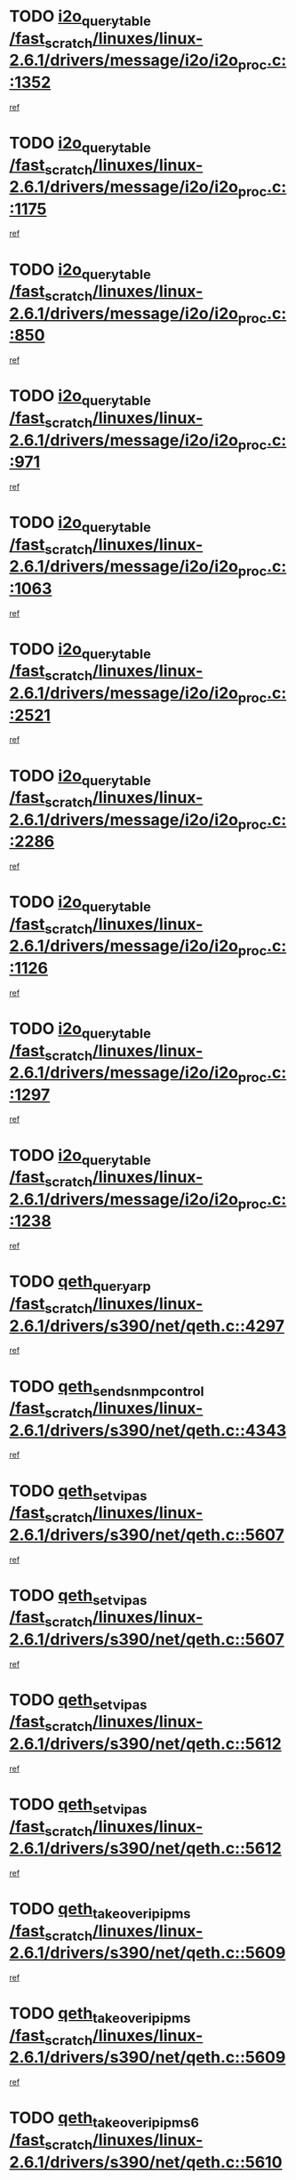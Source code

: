 * TODO [[view:/fast_scratch/linuxes/linux-2.6.1/drivers/message/i2o/i2o_proc.c::face=ovl-face1::linb=1352::colb=9::cole=24][i2o_query_table /fast_scratch/linuxes/linux-2.6.1/drivers/message/i2o/i2o_proc.c::1352]]
[[view:/fast_scratch/linuxes/linux-2.6.1/drivers/message/i2o/i2o_proc.c::face=ovl-face2::linb=1349::colb=1::cole=10][ref]]
* TODO [[view:/fast_scratch/linuxes/linux-2.6.1/drivers/message/i2o/i2o_proc.c::face=ovl-face1::linb=1175::colb=9::cole=24][i2o_query_table /fast_scratch/linuxes/linux-2.6.1/drivers/message/i2o/i2o_proc.c::1175]]
[[view:/fast_scratch/linuxes/linux-2.6.1/drivers/message/i2o/i2o_proc.c::face=ovl-face2::linb=1172::colb=1::cole=10][ref]]
* TODO [[view:/fast_scratch/linuxes/linux-2.6.1/drivers/message/i2o/i2o_proc.c::face=ovl-face1::linb=850::colb=9::cole=24][i2o_query_table /fast_scratch/linuxes/linux-2.6.1/drivers/message/i2o/i2o_proc.c::850]]
[[view:/fast_scratch/linuxes/linux-2.6.1/drivers/message/i2o/i2o_proc.c::face=ovl-face2::linb=847::colb=1::cole=10][ref]]
* TODO [[view:/fast_scratch/linuxes/linux-2.6.1/drivers/message/i2o/i2o_proc.c::face=ovl-face1::linb=971::colb=9::cole=24][i2o_query_table /fast_scratch/linuxes/linux-2.6.1/drivers/message/i2o/i2o_proc.c::971]]
[[view:/fast_scratch/linuxes/linux-2.6.1/drivers/message/i2o/i2o_proc.c::face=ovl-face2::linb=969::colb=1::cole=10][ref]]
* TODO [[view:/fast_scratch/linuxes/linux-2.6.1/drivers/message/i2o/i2o_proc.c::face=ovl-face1::linb=1063::colb=9::cole=24][i2o_query_table /fast_scratch/linuxes/linux-2.6.1/drivers/message/i2o/i2o_proc.c::1063]]
[[view:/fast_scratch/linuxes/linux-2.6.1/drivers/message/i2o/i2o_proc.c::face=ovl-face2::linb=1059::colb=1::cole=10][ref]]
* TODO [[view:/fast_scratch/linuxes/linux-2.6.1/drivers/message/i2o/i2o_proc.c::face=ovl-face1::linb=2521::colb=9::cole=24][i2o_query_table /fast_scratch/linuxes/linux-2.6.1/drivers/message/i2o/i2o_proc.c::2521]]
[[view:/fast_scratch/linuxes/linux-2.6.1/drivers/message/i2o/i2o_proc.c::face=ovl-face2::linb=2518::colb=1::cole=10][ref]]
* TODO [[view:/fast_scratch/linuxes/linux-2.6.1/drivers/message/i2o/i2o_proc.c::face=ovl-face1::linb=2286::colb=9::cole=24][i2o_query_table /fast_scratch/linuxes/linux-2.6.1/drivers/message/i2o/i2o_proc.c::2286]]
[[view:/fast_scratch/linuxes/linux-2.6.1/drivers/message/i2o/i2o_proc.c::face=ovl-face2::linb=2283::colb=1::cole=10][ref]]
* TODO [[view:/fast_scratch/linuxes/linux-2.6.1/drivers/message/i2o/i2o_proc.c::face=ovl-face1::linb=1126::colb=9::cole=24][i2o_query_table /fast_scratch/linuxes/linux-2.6.1/drivers/message/i2o/i2o_proc.c::1126]]
[[view:/fast_scratch/linuxes/linux-2.6.1/drivers/message/i2o/i2o_proc.c::face=ovl-face2::linb=1123::colb=1::cole=10][ref]]
* TODO [[view:/fast_scratch/linuxes/linux-2.6.1/drivers/message/i2o/i2o_proc.c::face=ovl-face1::linb=1297::colb=9::cole=24][i2o_query_table /fast_scratch/linuxes/linux-2.6.1/drivers/message/i2o/i2o_proc.c::1297]]
[[view:/fast_scratch/linuxes/linux-2.6.1/drivers/message/i2o/i2o_proc.c::face=ovl-face2::linb=1293::colb=1::cole=10][ref]]
* TODO [[view:/fast_scratch/linuxes/linux-2.6.1/drivers/message/i2o/i2o_proc.c::face=ovl-face1::linb=1238::colb=9::cole=24][i2o_query_table /fast_scratch/linuxes/linux-2.6.1/drivers/message/i2o/i2o_proc.c::1238]]
[[view:/fast_scratch/linuxes/linux-2.6.1/drivers/message/i2o/i2o_proc.c::face=ovl-face2::linb=1235::colb=1::cole=10][ref]]
* TODO [[view:/fast_scratch/linuxes/linux-2.6.1/drivers/s390/net/qeth.c::face=ovl-face1::linb=4297::colb=11::cole=24][qeth_queryarp /fast_scratch/linuxes/linux-2.6.1/drivers/s390/net/qeth.c::4297]]
[[view:/fast_scratch/linuxes/linux-2.6.1/drivers/s390/net/qeth.c::face=ovl-face2::linb=4266::colb=1::cole=10][ref]]
* TODO [[view:/fast_scratch/linuxes/linux-2.6.1/drivers/s390/net/qeth.c::face=ovl-face1::linb=4343::colb=6::cole=28][qeth_send_snmp_control /fast_scratch/linuxes/linux-2.6.1/drivers/s390/net/qeth.c::4343]]
[[view:/fast_scratch/linuxes/linux-2.6.1/drivers/s390/net/qeth.c::face=ovl-face2::linb=4266::colb=1::cole=10][ref]]
* TODO [[view:/fast_scratch/linuxes/linux-2.6.1/drivers/s390/net/qeth.c::face=ovl-face1::linb=5607::colb=1::cole=15][qeth_set_vipas /fast_scratch/linuxes/linux-2.6.1/drivers/s390/net/qeth.c::5607]]
[[view:/fast_scratch/linuxes/linux-2.6.1/drivers/s390/net/qeth.c::face=ovl-face2::linb=5583::colb=2::cole=11][ref]]
* TODO [[view:/fast_scratch/linuxes/linux-2.6.1/drivers/s390/net/qeth.c::face=ovl-face1::linb=5607::colb=1::cole=15][qeth_set_vipas /fast_scratch/linuxes/linux-2.6.1/drivers/s390/net/qeth.c::5607]]
[[view:/fast_scratch/linuxes/linux-2.6.1/drivers/s390/net/qeth.c::face=ovl-face2::linb=5585::colb=7::cole=19][ref]]
* TODO [[view:/fast_scratch/linuxes/linux-2.6.1/drivers/s390/net/qeth.c::face=ovl-face1::linb=5612::colb=1::cole=15][qeth_set_vipas /fast_scratch/linuxes/linux-2.6.1/drivers/s390/net/qeth.c::5612]]
[[view:/fast_scratch/linuxes/linux-2.6.1/drivers/s390/net/qeth.c::face=ovl-face2::linb=5583::colb=2::cole=11][ref]]
* TODO [[view:/fast_scratch/linuxes/linux-2.6.1/drivers/s390/net/qeth.c::face=ovl-face1::linb=5612::colb=1::cole=15][qeth_set_vipas /fast_scratch/linuxes/linux-2.6.1/drivers/s390/net/qeth.c::5612]]
[[view:/fast_scratch/linuxes/linux-2.6.1/drivers/s390/net/qeth.c::face=ovl-face2::linb=5585::colb=7::cole=19][ref]]
* TODO [[view:/fast_scratch/linuxes/linux-2.6.1/drivers/s390/net/qeth.c::face=ovl-face1::linb=5609::colb=1::cole=22][qeth_takeover_ip_ipms /fast_scratch/linuxes/linux-2.6.1/drivers/s390/net/qeth.c::5609]]
[[view:/fast_scratch/linuxes/linux-2.6.1/drivers/s390/net/qeth.c::face=ovl-face2::linb=5583::colb=2::cole=11][ref]]
* TODO [[view:/fast_scratch/linuxes/linux-2.6.1/drivers/s390/net/qeth.c::face=ovl-face1::linb=5609::colb=1::cole=22][qeth_takeover_ip_ipms /fast_scratch/linuxes/linux-2.6.1/drivers/s390/net/qeth.c::5609]]
[[view:/fast_scratch/linuxes/linux-2.6.1/drivers/s390/net/qeth.c::face=ovl-face2::linb=5585::colb=7::cole=19][ref]]
* TODO [[view:/fast_scratch/linuxes/linux-2.6.1/drivers/s390/net/qeth.c::face=ovl-face1::linb=5610::colb=1::cole=23][qeth_takeover_ip_ipms6 /fast_scratch/linuxes/linux-2.6.1/drivers/s390/net/qeth.c::5610]]
[[view:/fast_scratch/linuxes/linux-2.6.1/drivers/s390/net/qeth.c::face=ovl-face2::linb=5583::colb=2::cole=11][ref]]
* TODO [[view:/fast_scratch/linuxes/linux-2.6.1/drivers/s390/net/qeth.c::face=ovl-face1::linb=5610::colb=1::cole=23][qeth_takeover_ip_ipms6 /fast_scratch/linuxes/linux-2.6.1/drivers/s390/net/qeth.c::5610]]
[[view:/fast_scratch/linuxes/linux-2.6.1/drivers/s390/net/qeth.c::face=ovl-face2::linb=5585::colb=7::cole=19][ref]]
* TODO [[view:/fast_scratch/linuxes/linux-2.6.1/drivers/scsi/osst.c::face=ovl-face1::linb=5482::colb=10::cole=25][new_tape_buffer /fast_scratch/linuxes/linux-2.6.1/drivers/scsi/osst.c::5482]]
[[view:/fast_scratch/linuxes/linux-2.6.1/drivers/scsi/osst.c::face=ovl-face2::linb=5445::colb=1::cole=11][ref]]
* TODO [[view:/fast_scratch/linuxes/linux-2.6.1/drivers/scsi/st.c::face=ovl-face1::linb=3871::colb=11::cole=28][sysfs_create_link /fast_scratch/linuxes/linux-2.6.1/drivers/scsi/st.c::3871]]
[[view:/fast_scratch/linuxes/linux-2.6.1/drivers/scsi/st.c::face=ovl-face2::linb=3750::colb=1::cole=11][ref]]
* TODO [[view:/fast_scratch/linuxes/linux-2.6.1/drivers/scsi/st.c::face=ovl-face1::linb=3880::colb=9::cole=26][sysfs_create_link /fast_scratch/linuxes/linux-2.6.1/drivers/scsi/st.c::3880]]
[[view:/fast_scratch/linuxes/linux-2.6.1/drivers/scsi/st.c::face=ovl-face2::linb=3750::colb=1::cole=11][ref]]
* TODO [[view:/fast_scratch/linuxes/linux-2.6.1/drivers/scsi/st.c::face=ovl-face1::linb=3851::colb=10::cole=20][cdev_alloc /fast_scratch/linuxes/linux-2.6.1/drivers/scsi/st.c::3851]]
[[view:/fast_scratch/linuxes/linux-2.6.1/drivers/scsi/st.c::face=ovl-face2::linb=3750::colb=1::cole=11][ref]]
* TODO [[view:/fast_scratch/linuxes/linux-2.6.1/drivers/s390/net/qeth.c::face=ovl-face1::linb=9109::colb=23::cole=30][vmalloc /fast_scratch/linuxes/linux-2.6.1/drivers/s390/net/qeth.c::9109]]
[[view:/fast_scratch/linuxes/linux-2.6.1/drivers/s390/net/qeth.c::face=ovl-face2::linb=9088::colb=1::cole=10][ref]]
* TODO [[view:/fast_scratch/linuxes/linux-2.6.1/drivers/s390/net/qeth.c::face=ovl-face1::linb=9109::colb=23::cole=30][vmalloc /fast_scratch/linuxes/linux-2.6.1/drivers/s390/net/qeth.c::9109]]
[[view:/fast_scratch/linuxes/linux-2.6.1/drivers/s390/net/qeth.c::face=ovl-face2::linb=9089::colb=1::cole=10][ref]]
* TODO [[view:/fast_scratch/linuxes/linux-2.6.1/drivers/s390/net/qeth.c::face=ovl-face1::linb=9109::colb=23::cole=30][vmalloc /fast_scratch/linuxes/linux-2.6.1/drivers/s390/net/qeth.c::9109]]
[[view:/fast_scratch/linuxes/linux-2.6.1/drivers/s390/net/qeth.c::face=ovl-face2::linb=9100::colb=2::cole=11][ref]]
* TODO [[view:/fast_scratch/linuxes/linux-2.6.1/drivers/s390/net/qeth.c::face=ovl-face1::linb=9453::colb=19::cole=26][vmalloc /fast_scratch/linuxes/linux-2.6.1/drivers/s390/net/qeth.c::9453]]
[[view:/fast_scratch/linuxes/linux-2.6.1/drivers/s390/net/qeth.c::face=ovl-face2::linb=9435::colb=1::cole=10][ref]]
* TODO [[view:/fast_scratch/linuxes/linux-2.6.1/net/decnet/dn_rules.c::face=ovl-face1::linb=243::colb=12::cole=28][dn_fib_get_table /fast_scratch/linuxes/linux-2.6.1/net/decnet/dn_rules.c::243]]
[[view:/fast_scratch/linuxes/linux-2.6.1/net/decnet/dn_rules.c::face=ovl-face2::linb=216::colb=1::cole=10][ref]]
* TODO [[view:/fast_scratch/linuxes/linux-2.6.1/drivers/scsi/osst.c::face=ovl-face1::linb=5600::colb=4::cole=16][devfs_remove /fast_scratch/linuxes/linux-2.6.1/drivers/scsi/osst.c::5600]]
[[view:/fast_scratch/linuxes/linux-2.6.1/drivers/scsi/osst.c::face=ovl-face2::linb=5595::colb=1::cole=11][ref]]
* TODO [[view:/fast_scratch/linuxes/linux-2.6.1/drivers/scsi/osst.c::face=ovl-face1::linb=5601::colb=4::cole=16][devfs_remove /fast_scratch/linuxes/linux-2.6.1/drivers/scsi/osst.c::5601]]
[[view:/fast_scratch/linuxes/linux-2.6.1/drivers/scsi/osst.c::face=ovl-face2::linb=5595::colb=1::cole=11][ref]]
* TODO [[view:/fast_scratch/linuxes/linux-2.6.1/drivers/s390/net/qeth.c::face=ovl-face1::linb=8250::colb=3::cole=22][qeth_softsetup_card /fast_scratch/linuxes/linux-2.6.1/drivers/s390/net/qeth.c::8250]]
[[view:/fast_scratch/linuxes/linux-2.6.1/drivers/s390/net/qeth.c::face=ovl-face2::linb=8182::colb=1::cole=10][ref]]
* TODO [[view:/fast_scratch/linuxes/linux-2.6.1/drivers/s390/net/qeth.c::face=ovl-face1::linb=5614::colb=10::cole=21][qeth_setips /fast_scratch/linuxes/linux-2.6.1/drivers/s390/net/qeth.c::5614]]
[[view:/fast_scratch/linuxes/linux-2.6.1/drivers/s390/net/qeth.c::face=ovl-face2::linb=5583::colb=2::cole=11][ref]]
* TODO [[view:/fast_scratch/linuxes/linux-2.6.1/drivers/s390/net/qeth.c::face=ovl-face1::linb=5614::colb=10::cole=21][qeth_setips /fast_scratch/linuxes/linux-2.6.1/drivers/s390/net/qeth.c::5614]]
[[view:/fast_scratch/linuxes/linux-2.6.1/drivers/s390/net/qeth.c::face=ovl-face2::linb=5585::colb=7::cole=19][ref]]
* TODO [[view:/fast_scratch/linuxes/linux-2.6.1/drivers/s390/net/qeth.c::face=ovl-face1::linb=5623::colb=10::cole=22][qeth_setipms /fast_scratch/linuxes/linux-2.6.1/drivers/s390/net/qeth.c::5623]]
[[view:/fast_scratch/linuxes/linux-2.6.1/drivers/s390/net/qeth.c::face=ovl-face2::linb=5583::colb=2::cole=11][ref]]
* TODO [[view:/fast_scratch/linuxes/linux-2.6.1/drivers/s390/net/qeth.c::face=ovl-face1::linb=5623::colb=10::cole=22][qeth_setipms /fast_scratch/linuxes/linux-2.6.1/drivers/s390/net/qeth.c::5623]]
[[view:/fast_scratch/linuxes/linux-2.6.1/drivers/s390/net/qeth.c::face=ovl-face2::linb=5585::colb=7::cole=19][ref]]
* TODO [[view:/fast_scratch/linuxes/linux-2.6.1/drivers/s390/net/qeth.c::face=ovl-face1::linb=7980::colb=11::cole=30][qeth_qdio_establish /fast_scratch/linuxes/linux-2.6.1/drivers/s390/net/qeth.c::7980]]
[[view:/fast_scratch/linuxes/linux-2.6.1/drivers/s390/net/qeth.c::face=ovl-face2::linb=7838::colb=1::cole=10][ref]]
* TODO [[view:/fast_scratch/linuxes/linux-2.6.1/drivers/pci/hotplug/cpci_hotplug_core.c::face=ovl-face1::linb=539::colb=6::cole=25][cpci_configure_slot /fast_scratch/linuxes/linux-2.6.1/drivers/pci/hotplug/cpci_hotplug_core.c::539]]
[[view:/fast_scratch/linuxes/linux-2.6.1/drivers/pci/hotplug/cpci_hotplug_core.c::face=ovl-face2::linb=506::colb=1::cole=10][ref]]
* TODO [[view:/fast_scratch/linuxes/linux-2.6.1/drivers/scsi/osst.c::face=ovl-face1::linb=5603::colb=3::cole=24][devfs_unregister_tape /fast_scratch/linuxes/linux-2.6.1/drivers/scsi/osst.c::5603]]
[[view:/fast_scratch/linuxes/linux-2.6.1/drivers/scsi/osst.c::face=ovl-face2::linb=5595::colb=1::cole=11][ref]]
* TODO [[view:/fast_scratch/linuxes/linux-2.6.1/arch/um/drivers/ubd_kern.c::face=ovl-face1::linb=624::colb=1::cole=12][del_gendisk /fast_scratch/linuxes/linux-2.6.1/arch/um/drivers/ubd_kern.c::624]]
[[view:/fast_scratch/linuxes/linux-2.6.1/arch/um/drivers/ubd_kern.c::face=ovl-face2::linb=619::colb=2::cole=11][ref]]
* TODO [[view:/fast_scratch/linuxes/linux-2.6.1/arch/um/drivers/ubd_kern.c::face=ovl-face1::linb=629::colb=2::cole=13][del_gendisk /fast_scratch/linuxes/linux-2.6.1/arch/um/drivers/ubd_kern.c::629]]
[[view:/fast_scratch/linuxes/linux-2.6.1/arch/um/drivers/ubd_kern.c::face=ovl-face2::linb=619::colb=2::cole=11][ref]]
* TODO [[view:/fast_scratch/linuxes/linux-2.6.1/arch/ppc64/kernel/proc_pmc.c::face=ovl-face1::linb=100::colb=19::cole=29][proc_mkdir /fast_scratch/linuxes/linux-2.6.1/arch/ppc64/kernel/proc_pmc.c::100]]
[[view:/fast_scratch/linuxes/linux-2.6.1/arch/ppc64/kernel/proc_pmc.c::face=ovl-face2::linb=99::colb=1::cole=10][ref]]
* TODO [[view:/fast_scratch/linuxes/linux-2.6.1/drivers/scsi/st.c::face=ovl-face1::linb=3863::colb=11::cole=19][cdev_add /fast_scratch/linuxes/linux-2.6.1/drivers/scsi/st.c::3863]]
[[view:/fast_scratch/linuxes/linux-2.6.1/drivers/scsi/st.c::face=ovl-face2::linb=3750::colb=1::cole=11][ref]]
* TODO [[view:/fast_scratch/linuxes/linux-2.6.1/drivers/pci/hotplug/cpci_hotplug_core.c::face=ovl-face1::linb=864::colb=2::cole=19][pci_hp_deregister /fast_scratch/linuxes/linux-2.6.1/drivers/pci/hotplug/cpci_hotplug_core.c::864]]
[[view:/fast_scratch/linuxes/linux-2.6.1/drivers/pci/hotplug/cpci_hotplug_core.c::face=ovl-face2::linb=857::colb=1::cole=10][ref]]
* TODO [[view:/fast_scratch/linuxes/linux-2.6.1/drivers/pci/hotplug/cpci_hotplug_core.c::face=ovl-face1::linb=415::colb=12::cole=29][pci_hp_deregister /fast_scratch/linuxes/linux-2.6.1/drivers/pci/hotplug/cpci_hotplug_core.c::415]]
[[view:/fast_scratch/linuxes/linux-2.6.1/drivers/pci/hotplug/cpci_hotplug_core.c::face=ovl-face2::linb=406::colb=1::cole=10][ref]]
* TODO [[view:/fast_scratch/linuxes/linux-2.6.1/drivers/s390/scsi/zfcp_erp.c::face=ovl-face1::linb=1133::colb=10::cole=40][zfcp_erp_strategy_check_target /fast_scratch/linuxes/linux-2.6.1/drivers/s390/scsi/zfcp_erp.c::1133]]
[[view:/fast_scratch/linuxes/linux-2.6.1/drivers/s390/scsi/zfcp_erp.c::face=ovl-face2::linb=1107::colb=1::cole=11][ref]]
* TODO [[view:/fast_scratch/linuxes/linux-2.6.1/net/core/dev.c::face=ovl-face1::linb=2457::colb=9::cole=19][dev_ifsioc /fast_scratch/linuxes/linux-2.6.1/net/core/dev.c::2457]]
[[view:/fast_scratch/linuxes/linux-2.6.1/net/core/dev.c::face=ovl-face2::linb=2456::colb=3::cole=12][ref]]
* TODO [[view:/fast_scratch/linuxes/linux-2.6.1/drivers/s390/net/qeth.c::face=ovl-face1::linb=8255::colb=4::cole=24][qeth_register_netdev /fast_scratch/linuxes/linux-2.6.1/drivers/s390/net/qeth.c::8255]]
[[view:/fast_scratch/linuxes/linux-2.6.1/drivers/s390/net/qeth.c::face=ovl-face2::linb=8182::colb=1::cole=10][ref]]
* TODO [[view:/fast_scratch/linuxes/linux-2.6.1/drivers/pci/hotplug/cpci_hotplug_core.c::face=ovl-face1::linb=556::colb=6::cole=27][update_adapter_status /fast_scratch/linuxes/linux-2.6.1/drivers/pci/hotplug/cpci_hotplug_core.c::556]]
[[view:/fast_scratch/linuxes/linux-2.6.1/drivers/pci/hotplug/cpci_hotplug_core.c::face=ovl-face2::linb=506::colb=1::cole=10][ref]]
* TODO [[view:/fast_scratch/linuxes/linux-2.6.1/drivers/pci/hotplug/cpci_hotplug_core.c::face=ovl-face1::linb=480::colb=7::cole=28][update_adapter_status /fast_scratch/linuxes/linux-2.6.1/drivers/pci/hotplug/cpci_hotplug_core.c::480]]
[[view:/fast_scratch/linuxes/linux-2.6.1/drivers/pci/hotplug/cpci_hotplug_core.c::face=ovl-face2::linb=466::colb=1::cole=10][ref]]
* TODO [[view:/fast_scratch/linuxes/linux-2.6.1/drivers/pci/hotplug/cpci_hotplug_core.c::face=ovl-face1::linb=552::colb=6::cole=25][update_latch_status /fast_scratch/linuxes/linux-2.6.1/drivers/pci/hotplug/cpci_hotplug_core.c::552]]
[[view:/fast_scratch/linuxes/linux-2.6.1/drivers/pci/hotplug/cpci_hotplug_core.c::face=ovl-face2::linb=506::colb=1::cole=10][ref]]
* TODO [[view:/fast_scratch/linuxes/linux-2.6.1/drivers/pci/hotplug/cpci_hotplug_core.c::face=ovl-face1::linb=581::colb=7::cole=26][update_latch_status /fast_scratch/linuxes/linux-2.6.1/drivers/pci/hotplug/cpci_hotplug_core.c::581]]
[[view:/fast_scratch/linuxes/linux-2.6.1/drivers/pci/hotplug/cpci_hotplug_core.c::face=ovl-face2::linb=506::colb=1::cole=10][ref]]
* TODO [[view:/fast_scratch/linuxes/linux-2.6.1/drivers/pci/hotplug/cpci_hotplug_core.c::face=ovl-face1::linb=483::colb=7::cole=26][update_latch_status /fast_scratch/linuxes/linux-2.6.1/drivers/pci/hotplug/cpci_hotplug_core.c::483]]
[[view:/fast_scratch/linuxes/linux-2.6.1/drivers/pci/hotplug/cpci_hotplug_core.c::face=ovl-face2::linb=466::colb=1::cole=10][ref]]
* TODO [[view:/fast_scratch/linuxes/linux-2.6.1/drivers/pci/hotplug/acpiphp_pci.c::face=ovl-face1::linb=92::colb=9::cole=32][acpiphp_get_io_resource /fast_scratch/linuxes/linux-2.6.1/drivers/pci/hotplug/acpiphp_pci.c::92]]
[[view:/fast_scratch/linuxes/linux-2.6.1/drivers/pci/hotplug/acpiphp_pci.c::face=ovl-face2::linb=91::colb=3::cole=12][ref]]
* TODO [[view:/fast_scratch/linuxes/linux-2.6.1/drivers/pci/hotplug/acpiphp_pci.c::face=ovl-face1::linb=117::colb=10::cole=30][acpiphp_get_resource /fast_scratch/linuxes/linux-2.6.1/drivers/pci/hotplug/acpiphp_pci.c::117]]
[[view:/fast_scratch/linuxes/linux-2.6.1/drivers/pci/hotplug/acpiphp_pci.c::face=ovl-face2::linb=116::colb=4::cole=13][ref]]
* TODO [[view:/fast_scratch/linuxes/linux-2.6.1/drivers/pci/hotplug/acpiphp_pci.c::face=ovl-face1::linb=150::colb=10::cole=30][acpiphp_get_resource /fast_scratch/linuxes/linux-2.6.1/drivers/pci/hotplug/acpiphp_pci.c::150]]
[[view:/fast_scratch/linuxes/linux-2.6.1/drivers/pci/hotplug/acpiphp_pci.c::face=ovl-face2::linb=149::colb=4::cole=13][ref]]
* TODO [[view:/fast_scratch/linuxes/linux-2.6.1/drivers/pci/hotplug/acpiphp_pci.c::face=ovl-face1::linb=235::colb=9::cole=39][acpiphp_get_resource_with_base /fast_scratch/linuxes/linux-2.6.1/drivers/pci/hotplug/acpiphp_pci.c::235]]
[[view:/fast_scratch/linuxes/linux-2.6.1/drivers/pci/hotplug/acpiphp_pci.c::face=ovl-face2::linb=234::colb=3::cole=12][ref]]
* TODO [[view:/fast_scratch/linuxes/linux-2.6.1/drivers/pci/hotplug/acpiphp_pci.c::face=ovl-face1::linb=254::colb=10::cole=40][acpiphp_get_resource_with_base /fast_scratch/linuxes/linux-2.6.1/drivers/pci/hotplug/acpiphp_pci.c::254]]
[[view:/fast_scratch/linuxes/linux-2.6.1/drivers/pci/hotplug/acpiphp_pci.c::face=ovl-face2::linb=253::colb=4::cole=13][ref]]
* TODO [[view:/fast_scratch/linuxes/linux-2.6.1/drivers/pci/hotplug/acpiphp_pci.c::face=ovl-face1::linb=271::colb=10::cole=40][acpiphp_get_resource_with_base /fast_scratch/linuxes/linux-2.6.1/drivers/pci/hotplug/acpiphp_pci.c::271]]
[[view:/fast_scratch/linuxes/linux-2.6.1/drivers/pci/hotplug/acpiphp_pci.c::face=ovl-face2::linb=270::colb=4::cole=13][ref]]
* TODO [[view:/fast_scratch/linuxes/linux-2.6.1/drivers/s390/net/qeth.c::face=ovl-face1::linb=7873::colb=11::cole=28][qeth_get_unitaddr /fast_scratch/linuxes/linux-2.6.1/drivers/s390/net/qeth.c::7873]]
[[view:/fast_scratch/linuxes/linux-2.6.1/drivers/s390/net/qeth.c::face=ovl-face2::linb=7838::colb=1::cole=10][ref]]
* TODO [[view:/fast_scratch/linuxes/linux-2.6.1/drivers/s390/net/qeth.c::face=ovl-face1::linb=8224::colb=12::cole=31][qeth_hardsetup_card /fast_scratch/linuxes/linux-2.6.1/drivers/s390/net/qeth.c::8224]]
[[view:/fast_scratch/linuxes/linux-2.6.1/drivers/s390/net/qeth.c::face=ovl-face2::linb=8182::colb=1::cole=10][ref]]
* TODO [[view:/fast_scratch/linuxes/linux-2.6.1/drivers/message/i2o/i2o_proc.c::face=ovl-face1::linb=1464::colb=9::cole=25][i2o_query_scalar /fast_scratch/linuxes/linux-2.6.1/drivers/message/i2o/i2o_proc.c::1464]]
[[view:/fast_scratch/linuxes/linux-2.6.1/drivers/message/i2o/i2o_proc.c::face=ovl-face2::linb=1460::colb=1::cole=10][ref]]
* TODO [[view:/fast_scratch/linuxes/linux-2.6.1/drivers/message/i2o/i2o_proc.c::face=ovl-face1::linb=1395::colb=9::cole=25][i2o_query_scalar /fast_scratch/linuxes/linux-2.6.1/drivers/message/i2o/i2o_proc.c::1395]]
[[view:/fast_scratch/linuxes/linux-2.6.1/drivers/message/i2o/i2o_proc.c::face=ovl-face2::linb=1391::colb=1::cole=10][ref]]
* TODO [[view:/fast_scratch/linuxes/linux-2.6.1/drivers/message/i2o/i2o_proc.c::face=ovl-face1::linb=907::colb=9::cole=25][i2o_query_scalar /fast_scratch/linuxes/linux-2.6.1/drivers/message/i2o/i2o_proc.c::907]]
[[view:/fast_scratch/linuxes/linux-2.6.1/drivers/message/i2o/i2o_proc.c::face=ovl-face2::linb=903::colb=1::cole=10][ref]]
* TODO [[view:/fast_scratch/linuxes/linux-2.6.1/drivers/message/i2o/i2o_proc.c::face=ovl-face1::linb=771::colb=9::cole=25][i2o_query_scalar /fast_scratch/linuxes/linux-2.6.1/drivers/message/i2o/i2o_proc.c::771]]
[[view:/fast_scratch/linuxes/linux-2.6.1/drivers/message/i2o/i2o_proc.c::face=ovl-face2::linb=767::colb=1::cole=10][ref]]
* TODO [[view:/fast_scratch/linuxes/linux-2.6.1/drivers/message/i2o/i2o_proc.c::face=ovl-face1::linb=2322::colb=9::cole=25][i2o_query_scalar /fast_scratch/linuxes/linux-2.6.1/drivers/message/i2o/i2o_proc.c::2322]]
[[view:/fast_scratch/linuxes/linux-2.6.1/drivers/message/i2o/i2o_proc.c::face=ovl-face2::linb=2319::colb=1::cole=10][ref]]
* TODO [[view:/fast_scratch/linuxes/linux-2.6.1/drivers/message/i2o/i2o_proc.c::face=ovl-face1::linb=2063::colb=9::cole=25][i2o_query_scalar /fast_scratch/linuxes/linux-2.6.1/drivers/message/i2o/i2o_proc.c::2063]]
[[view:/fast_scratch/linuxes/linux-2.6.1/drivers/message/i2o/i2o_proc.c::face=ovl-face2::linb=2060::colb=1::cole=10][ref]]
* TODO [[view:/fast_scratch/linuxes/linux-2.6.1/drivers/message/i2o/i2o_proc.c::face=ovl-face1::linb=2915::colb=9::cole=25][i2o_query_scalar /fast_scratch/linuxes/linux-2.6.1/drivers/message/i2o/i2o_proc.c::2915]]
[[view:/fast_scratch/linuxes/linux-2.6.1/drivers/message/i2o/i2o_proc.c::face=ovl-face2::linb=2912::colb=1::cole=10][ref]]
* TODO [[view:/fast_scratch/linuxes/linux-2.6.1/drivers/message/i2o/i2o_proc.c::face=ovl-face1::linb=2944::colb=9::cole=25][i2o_query_scalar /fast_scratch/linuxes/linux-2.6.1/drivers/message/i2o/i2o_proc.c::2944]]
[[view:/fast_scratch/linuxes/linux-2.6.1/drivers/message/i2o/i2o_proc.c::face=ovl-face2::linb=2912::colb=1::cole=10][ref]]
* TODO [[view:/fast_scratch/linuxes/linux-2.6.1/drivers/message/i2o/i2o_proc.c::face=ovl-face1::linb=2955::colb=10::cole=26][i2o_query_scalar /fast_scratch/linuxes/linux-2.6.1/drivers/message/i2o/i2o_proc.c::2955]]
[[view:/fast_scratch/linuxes/linux-2.6.1/drivers/message/i2o/i2o_proc.c::face=ovl-face2::linb=2912::colb=1::cole=10][ref]]
* TODO [[view:/fast_scratch/linuxes/linux-2.6.1/drivers/message/i2o/i2o_proc.c::face=ovl-face1::linb=3104::colb=9::cole=25][i2o_query_scalar /fast_scratch/linuxes/linux-2.6.1/drivers/message/i2o/i2o_proc.c::3104]]
[[view:/fast_scratch/linuxes/linux-2.6.1/drivers/message/i2o/i2o_proc.c::face=ovl-face2::linb=3101::colb=1::cole=10][ref]]
* TODO [[view:/fast_scratch/linuxes/linux-2.6.1/drivers/message/i2o/i2o_proc.c::face=ovl-face1::linb=2726::colb=9::cole=25][i2o_query_scalar /fast_scratch/linuxes/linux-2.6.1/drivers/message/i2o/i2o_proc.c::2726]]
[[view:/fast_scratch/linuxes/linux-2.6.1/drivers/message/i2o/i2o_proc.c::face=ovl-face2::linb=2723::colb=1::cole=10][ref]]
* TODO [[view:/fast_scratch/linuxes/linux-2.6.1/drivers/message/i2o/i2o_proc.c::face=ovl-face1::linb=2756::colb=9::cole=25][i2o_query_scalar /fast_scratch/linuxes/linux-2.6.1/drivers/message/i2o/i2o_proc.c::2756]]
[[view:/fast_scratch/linuxes/linux-2.6.1/drivers/message/i2o/i2o_proc.c::face=ovl-face2::linb=2723::colb=1::cole=10][ref]]
* TODO [[view:/fast_scratch/linuxes/linux-2.6.1/drivers/message/i2o/i2o_proc.c::face=ovl-face1::linb=2767::colb=10::cole=26][i2o_query_scalar /fast_scratch/linuxes/linux-2.6.1/drivers/message/i2o/i2o_proc.c::2767]]
[[view:/fast_scratch/linuxes/linux-2.6.1/drivers/message/i2o/i2o_proc.c::face=ovl-face2::linb=2723::colb=1::cole=10][ref]]
* TODO [[view:/fast_scratch/linuxes/linux-2.6.1/drivers/message/i2o/i2o_proc.c::face=ovl-face1::linb=2800::colb=10::cole=26][i2o_query_scalar /fast_scratch/linuxes/linux-2.6.1/drivers/message/i2o/i2o_proc.c::2800]]
[[view:/fast_scratch/linuxes/linux-2.6.1/drivers/message/i2o/i2o_proc.c::face=ovl-face2::linb=2723::colb=1::cole=10][ref]]
* TODO [[view:/fast_scratch/linuxes/linux-2.6.1/drivers/message/i2o/i2o_proc.c::face=ovl-face1::linb=2836::colb=10::cole=26][i2o_query_scalar /fast_scratch/linuxes/linux-2.6.1/drivers/message/i2o/i2o_proc.c::2836]]
[[view:/fast_scratch/linuxes/linux-2.6.1/drivers/message/i2o/i2o_proc.c::face=ovl-face2::linb=2723::colb=1::cole=10][ref]]
* TODO [[view:/fast_scratch/linuxes/linux-2.6.1/drivers/message/i2o/i2o_proc.c::face=ovl-face1::linb=2185::colb=9::cole=25][i2o_query_scalar /fast_scratch/linuxes/linux-2.6.1/drivers/message/i2o/i2o_proc.c::2185]]
[[view:/fast_scratch/linuxes/linux-2.6.1/drivers/message/i2o/i2o_proc.c::face=ovl-face2::linb=2182::colb=1::cole=10][ref]]
* TODO [[view:/fast_scratch/linuxes/linux-2.6.1/drivers/message/i2o/i2o_proc.c::face=ovl-face1::linb=2436::colb=9::cole=25][i2o_query_scalar /fast_scratch/linuxes/linux-2.6.1/drivers/message/i2o/i2o_proc.c::2436]]
[[view:/fast_scratch/linuxes/linux-2.6.1/drivers/message/i2o/i2o_proc.c::face=ovl-face2::linb=2433::colb=1::cole=10][ref]]
* TODO [[view:/fast_scratch/linuxes/linux-2.6.1/drivers/message/i2o/i2o_proc.c::face=ovl-face1::linb=2363::colb=9::cole=25][i2o_query_scalar /fast_scratch/linuxes/linux-2.6.1/drivers/message/i2o/i2o_proc.c::2363]]
[[view:/fast_scratch/linuxes/linux-2.6.1/drivers/message/i2o/i2o_proc.c::face=ovl-face2::linb=2360::colb=1::cole=10][ref]]
* TODO [[view:/fast_scratch/linuxes/linux-2.6.1/drivers/message/i2o/i2o_proc.c::face=ovl-face1::linb=2609::colb=9::cole=25][i2o_query_scalar /fast_scratch/linuxes/linux-2.6.1/drivers/message/i2o/i2o_proc.c::2609]]
[[view:/fast_scratch/linuxes/linux-2.6.1/drivers/message/i2o/i2o_proc.c::face=ovl-face2::linb=2606::colb=1::cole=10][ref]]
* TODO [[view:/fast_scratch/linuxes/linux-2.6.1/drivers/message/i2o/i2o_proc.c::face=ovl-face1::linb=3010::colb=9::cole=25][i2o_query_scalar /fast_scratch/linuxes/linux-2.6.1/drivers/message/i2o/i2o_proc.c::3010]]
[[view:/fast_scratch/linuxes/linux-2.6.1/drivers/message/i2o/i2o_proc.c::face=ovl-face2::linb=3007::colb=1::cole=10][ref]]
* TODO [[view:/fast_scratch/linuxes/linux-2.6.1/drivers/message/i2o/i2o_proc.c::face=ovl-face1::linb=2557::colb=9::cole=25][i2o_query_scalar /fast_scratch/linuxes/linux-2.6.1/drivers/message/i2o/i2o_proc.c::2557]]
[[view:/fast_scratch/linuxes/linux-2.6.1/drivers/message/i2o/i2o_proc.c::face=ovl-face2::linb=2554::colb=1::cole=10][ref]]
* TODO [[view:/fast_scratch/linuxes/linux-2.6.1/drivers/message/i2o/i2o_proc.c::face=ovl-face1::linb=1616::colb=9::cole=25][i2o_query_scalar /fast_scratch/linuxes/linux-2.6.1/drivers/message/i2o/i2o_proc.c::1616]]
[[view:/fast_scratch/linuxes/linux-2.6.1/drivers/message/i2o/i2o_proc.c::face=ovl-face2::linb=1613::colb=1::cole=10][ref]]
* TODO [[view:/fast_scratch/linuxes/linux-2.6.1/drivers/message/i2o/i2o_proc.c::face=ovl-face1::linb=1540::colb=9::cole=25][i2o_query_scalar /fast_scratch/linuxes/linux-2.6.1/drivers/message/i2o/i2o_proc.c::1540]]
[[view:/fast_scratch/linuxes/linux-2.6.1/drivers/message/i2o/i2o_proc.c::face=ovl-face2::linb=1536::colb=1::cole=10][ref]]
* TODO [[view:/fast_scratch/linuxes/linux-2.6.1/drivers/message/i2o/i2o_proc.c::face=ovl-face1::linb=1507::colb=9::cole=25][i2o_query_scalar /fast_scratch/linuxes/linux-2.6.1/drivers/message/i2o/i2o_proc.c::1507]]
[[view:/fast_scratch/linuxes/linux-2.6.1/drivers/message/i2o/i2o_proc.c::face=ovl-face2::linb=1504::colb=1::cole=10][ref]]
